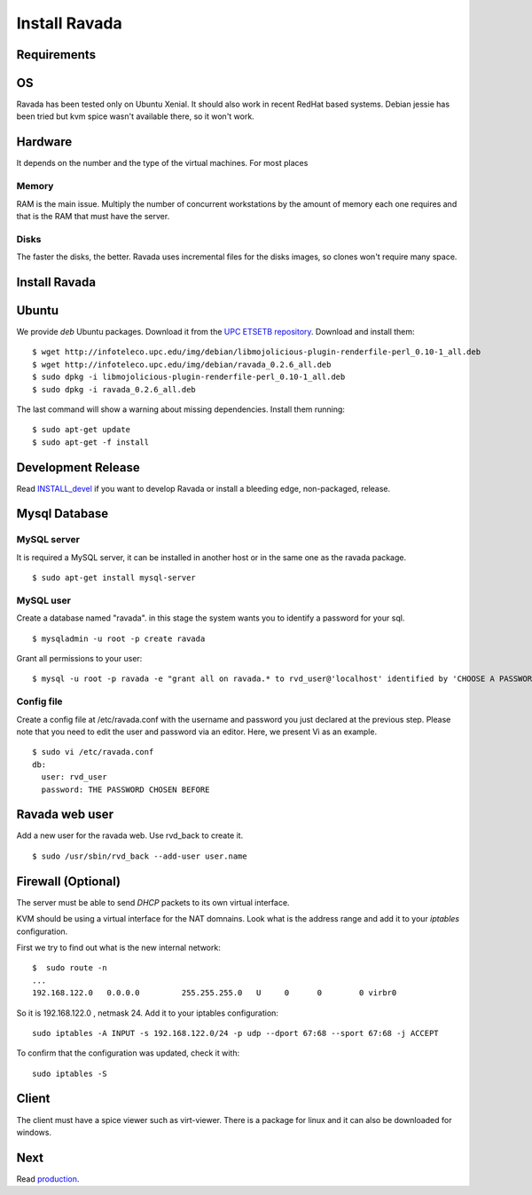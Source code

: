 Install Ravada 
==============

Requirements
------------

OS
--

Ravada has been tested only on Ubuntu Xenial. It should also work in
recent RedHat based systems. Debian jessie has been tried but kvm spice
wasn't available there, so it won't work.

Hardware
--------

It depends on the number and the type of the virtual machines. For most
places

Memory
~~~~~~

RAM is the main issue. Multiply the number of concurrent workstations by
the amount of memory each one requires and that is the RAM that must
have the server.

Disks
~~~~~

The faster the disks, the better. Ravada uses incremental files for the
disks images, so clones won't require many space.

Install Ravada
--------------

Ubuntu
------

We provide *deb* Ubuntu packages. Download it from the `UPC ETSETB
repository <http://infoteleco.upc.edu/img/debian/>`__. Download and
install them:

::

    $ wget http://infoteleco.upc.edu/img/debian/libmojolicious-plugin-renderfile-perl_0.10-1_all.deb
    $ wget http://infoteleco.upc.edu/img/debian/ravada_0.2.6_all.deb
    $ sudo dpkg -i libmojolicious-plugin-renderfile-perl_0.10-1_all.deb
    $ sudo dpkg -i ravada_0.2.6_all.deb

The last command will show a warning about missing dependencies. Install
them running:

::

    $ sudo apt-get update
    $ sudo apt-get -f install

Development Release
-------------------

Read
`INSTALL\_devel <http://ravada.readthedocs.io/en/latest/INSTALL_devel.html>`__
if you want to develop Ravada or install a bleeding edge, non-packaged, release.

Mysql Database
--------------

MySQL server
~~~~~~~~~~~~

It is required a MySQL server, it can be installed in another host or in
the same one as the ravada package.

::

    $ sudo apt-get install mysql-server

MySQL user
~~~~~~~~~~

Create a database named "ravada". in this stage the system wants you to
identify a password for your sql.

::

    $ mysqladmin -u root -p create ravada

Grant all permissions to your user:

::

    $ mysql -u root -p ravada -e "grant all on ravada.* to rvd_user@'localhost' identified by 'CHOOSE A PASSWORD'"

Config file
~~~~~~~~~~~

Create a config file at /etc/ravada.conf with the username and password
you just declared at the previous step. Please note that you need to
edit the user and password via an editor. Here, we present Vi as an
example.

::

    $ sudo vi /etc/ravada.conf
    db:
      user: rvd_user
      password: THE PASSWORD CHOSEN BEFORE

Ravada web user
---------------

Add a new user for the ravada web. Use rvd\_back to create it.

::

    $ sudo /usr/sbin/rvd_back --add-user user.name

Firewall (Optional)
-------------------

The server must be able to send *DHCP* packets to its own virtual interface.

KVM should be using a virtual interface for the NAT domnains. Look what is the address range and add it to your *iptables* configuration.

First we try to find out what is the new internal network:

::

    $  sudo route -n
    ...
    192.168.122.0   0.0.0.0         255.255.255.0   U     0      0        0 virbr0

So it is 192.168.122.0 , netmask 24. Add it to your iptables configuration:

::

    sudo iptables -A INPUT -s 192.168.122.0/24 -p udp --dport 67:68 --sport 67:68 -j ACCEPT

To confirm that the configuration was updated, check it with:

::

    sudo iptables -S

Client
------

The client must have a spice viewer such as virt-viewer. There is a
package for linux and it can also be downloaded for windows.

Next
----

Read
`production <http://ravada.readthedocs.io/en/latest/production.html>`__.
